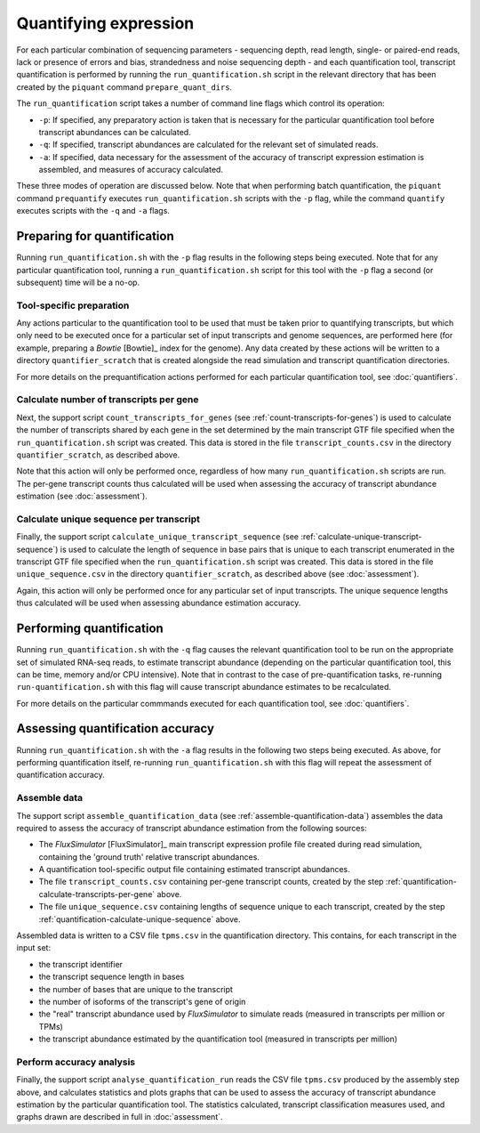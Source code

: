 Quantifying expression
======================

For each particular combination of sequencing parameters - sequencing depth, read length, single- or paired-end reads, lack or presence of errors and bias, strandedness and noise sequencing depth - and each quantification tool, transcript quantification is performed by running the ``run_quantification.sh`` script in the relevant directory that has been created by the ``piquant`` command ``prepare_quant_dirs``.

The ``run_quantification`` script takes a number of command line flags which control its operation:

* ``-p``: If specified, any preparatory action is taken that is necessary for the particular quantification tool before transcript abundances can be calculated.
* ``-q``: If specified, transcript abundances are calculated for the relevant set of simulated reads.
* ``-a``: If specified, data necessary for the assessment of the accuracy of transcript expression estimation is assembled, and measures of accuracy calculated.

These three modes of operation are discussed below. Note that when performing batch quantification, the ``piquant`` command ``prequantify`` executes ``run_quantification.sh`` scripts with the ``-p`` flag, while the command ``quantify`` executes scripts with the ``-q`` and ``-a`` flags.

Preparing for quantification
----------------------------

Running ``run_quantification.sh`` with the ``-p`` flag results in the following steps being executed. Note that for any particular quantification tool, running a ``run_quantification.sh`` script for this tool with the ``-p`` flag a second (or subsequent) time will be a no-op.

Tool-specific preparation
^^^^^^^^^^^^^^^^^^^^^^^^^

Any actions particular to the quantification tool to be used that must be taken prior to quantifying transcripts, but which only need to be executed once for a particular set of input transcripts and genome sequences, are performed here (for example, preparing a *Bowtie* [Bowtie]_ index for the genome). Any data created by these actions will be written to a directory ``quantifier_scratch`` that is created alongside the read simulation and transcript quantification directories.

For more details on the prequantification actions performed for each particular quantification tool, see :doc:`quantifiers`.

.. _quantification-calculate-transcripts-per-gene:

Calculate number of transcripts per gene
^^^^^^^^^^^^^^^^^^^^^^^^^^^^^^^^^^^^^^^^

Next, the support script ``count_transcripts_for_genes`` (see :ref:`count-transcripts-for-genes`) is used to calculate the number of transcripts shared by each gene in the set determined by the main transcript GTF file specified when the ``run_quantification.sh`` script was created. This data is stored in the file ``transcript_counts.csv`` in the directory ``quantifier_scratch``, as described above.

Note that this action will only be performed once, regardless of how many ``run_quantification.sh`` scripts are run. The per-gene transcript counts thus calculated will be used when assessing the accuracy of transcript abundance estimation (see :doc:`assessment`). 

.. _quantification-calculate-unique-sequence:

Calculate unique sequence per transcript
^^^^^^^^^^^^^^^^^^^^^^^^^^^^^^^^^^^^^^^^

Finally, the support script ``calculate_unique_transcript_sequence`` (see :ref:`calculate-unique-transcript-sequence`) is used to calculate the length of sequence in base pairs that is unique to each transcript enumerated in the transcript GTF file specified when the ``run_quantification.sh`` script was created. This data is stored in the file ``unique_sequence.csv`` in the directory ``quantifier_scratch``, as described above (see :doc:`assessment`).

Again, this action will only be performed once for any particular set of input transcripts. The unique sequence lengths thus calculated will be used when assessing abundance estimation accuracy.

Performing quantification
-------------------------

Running ``run_quantification.sh`` with the ``-q`` flag causes the relevant quantification tool to be run on the appropriate set of simulated RNA-seq reads, to estimate transcript abundance (depending on the particular quantification tool, this can be time, memory and/or CPU intensive). Note that in contrast to the case of pre-quantification tasks, re-running ``run-quantification.sh`` with this flag will cause transcript abundance estimates to be recalculated.

For more details on the particular commmands executed for each quantification tool, see :doc:`quantifiers`.

Assessing quantification accuracy
---------------------------------

Running ``run_quantification.sh`` with the ``-a`` flag results in the following two steps being executed. As above, for performing quantification itself, re-running ``run_quantification.sh`` with this flag will repeat the assessment of quantification accuracy.

.. _quantification-assemble-data:

Assemble data
^^^^^^^^^^^^^

The support script ``assemble_quantification_data`` (see :ref:`assemble-quantification-data`) assembles the data required to assess the accuracy of transcript abundance estimation from the following sources:

* The *FluxSimulator* [FluxSimulator]_ main transcript expression profile file created during read simulation, containing the 'ground truth' relative transcript abundances.
* A quantification tool-specific output file containing estimated transcript abundances.
* The file ``transcript_counts.csv`` containing per-gene transcript counts, created by the step :ref:`quantification-calculate-transcripts-per-gene` above.
* The file ``unique_sequence.csv`` containing lengths of sequence unique to each transcript, created by the step :ref:`quantification-calculate-unique-sequence` above.

Assembled data is written to a CSV file ``tpms.csv`` in the quantification directory. This contains, for each transcript in the input set:

* the transcript identifier
* the transcript sequence length in bases
* the number of bases that are unique to the transcript
* the number of isoforms of the transcript's gene of origin
* the "real" transcript abundance used by *FluxSimulator* to simulate reads (measured in transcripts per million or TPMs)
* the transcript abundance estimated by the quantification tool (measured in transcripts per million)

.. _quantification-perform-accuracy-analysis:

Perform accuracy analysis
^^^^^^^^^^^^^^^^^^^^^^^^^

Finally, the support script ``analyse_quantification_run`` reads the CSV file ``tpms.csv`` produced by the assembly step above, and calculates statistics and plots graphs that can be used to assess the accuracy of transcript abundance estimation by the particular quantification tool. The statistics calculated, transcript classification measures used, and graphs drawn are described in full in :doc:`assessment`.

